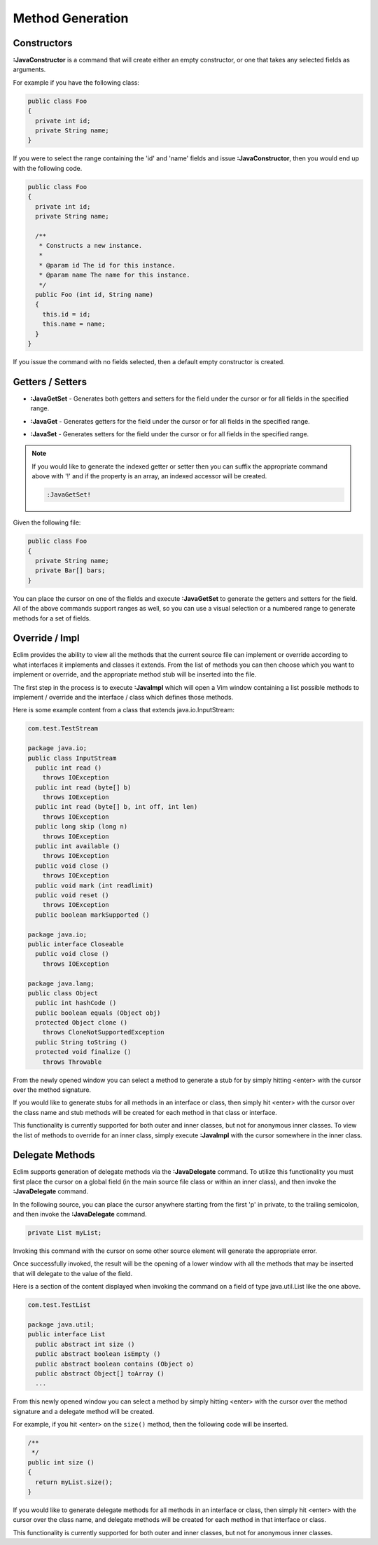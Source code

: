 .. Copyright (C) 2005 - 2012  Eric Van Dewoestine

   This program is free software: you can redistribute it and/or modify
   it under the terms of the GNU General Public License as published by
   the Free Software Foundation, either version 3 of the License, or
   (at your option) any later version.

   This program is distributed in the hope that it will be useful,
   but WITHOUT ANY WARRANTY; without even the implied warranty of
   MERCHANTABILITY or FITNESS FOR A PARTICULAR PURPOSE.  See the
   GNU General Public License for more details.

   You should have received a copy of the GNU General Public License
   along with this program.  If not, see <http://www.gnu.org/licenses/>.

Method Generation
=================

.. _\:JavaConstructor:

Constructors
------------

**:JavaConstructor** is a command that will create either an empty constructor,
or one that takes any selected fields as arguments.

For example if you have the following class\:

.. code-block:: java

  public class Foo
  {
    private int id;
    private String name;
  }

If you were to select the range containing the 'id' and 'name' fields and issue
**:JavaConstructor**, then you would end up with the following code.

.. code-block:: java

  public class Foo
  {
    private int id;
    private String name;

    /**
     * Constructs a new instance.
     *
     * @param id The id for this instance.
     * @param name The name for this instance.
     */
    public Foo (int id, String name)
    {
      this.id = id;
      this.name = name;
    }
  }

If you issue the command with no fields selected, then a default empty
constructor is created.

.. _\:JavaGetSet:

Getters / Setters
-----------------

- **:JavaGetSet** -
  Generates both getters and setters for the field under the cursor or for
  all fields in the specified range.

.. _\:JavaGet:

- **:JavaGet** -
  Generates getters for the field under the cursor or for all fields in
  the specified range.

.. _\:JavaSet:

- **:JavaSet** -
  Generates setters for the field under the cursor or for all fields in
  the specified range.

.. note::

   If you would like to generate the indexed getter or setter then you can
   suffix the appropriate command above with '!' and if the property is an
   array, an indexed accessor will be created.

   .. code-block:: vim

      :JavaGetSet!

Given the following file:

.. code-block:: java

  public class Foo
  {
    private String name;
    private Bar[] bars;
  }

You can place the cursor on one of the fields and execute **:JavaGetSet** to
generate the getters and setters for the field.  All of the above commands
support ranges as well, so you can use a visual selection or a numbered range to
generate methods for a set of fields.

.. _\:JavaImpl:

Override / Impl
---------------

Eclim provides the ability to view all the methods that the current source file
can implement or override according to what interfaces it implements and
classes it extends. From the list of methods you can then choose which you
want to implement or override, and the appropriate method stub will be inserted
into the file.

The first step in the process is to execute **:JavaImpl** which will open a Vim
window containing a list possible methods to implement / override and the
interface / class which defines those methods.

Here is some example content from a class that extends java.io.InputStream\:

.. code-block:: java

  com.test.TestStream

  package java.io;
  public class InputStream
    public int read ()
      throws IOException
    public int read (byte[] b)
      throws IOException
    public int read (byte[] b, int off, int len)
      throws IOException
    public long skip (long n)
      throws IOException
    public int available ()
      throws IOException
    public void close ()
      throws IOException
    public void mark (int readlimit)
    public void reset ()
      throws IOException
    public boolean markSupported ()

  package java.io;
  public interface Closeable
    public void close ()
      throws IOException

  package java.lang;
  public class Object
    public int hashCode ()
    public boolean equals (Object obj)
    protected Object clone ()
      throws CloneNotSupportedException
    public String toString ()
    protected void finalize ()
      throws Throwable

From the newly opened window you can select a method to generate a stub for by
simply hitting <enter> with the cursor over the method signature.

If you would like to generate stubs for all methods in an interface or class,
then simply hit <enter> with the cursor over the class name and stub methods
will be created for each method in that class or interface.

This functionality is currently supported for both outer and inner classes, but
not for anonymous inner classes.  To view the list of methods to override for an
inner class, simply execute **:JavaImpl** with the cursor somewhere in the inner
class.

.. _\:JavaDelegate:

Delegate Methods
----------------

Eclim supports generation of delegate methods via the **:JavaDelegate** command.
To utilize this functionality you must first place the cursor on a global field
(in the main source file class or within an inner class), and then invoke the
**:JavaDelegate** command.

In the following source, you can place the cursor anywhere starting from the
first 'p' in private, to the trailing semicolon, and then invoke the
**:JavaDelegate** command.

.. code-block:: java

  private List myList;

Invoking this command with the cursor on some other source element will generate
the appropriate error.

Once successfully invoked, the result will be the opening of a lower window with
all the methods that may be inserted that will delegate to the value of the
field.

Here is a section of the content displayed when invoking the command on a field
of type java.util.List like the one above.

.. code-block:: java

  com.test.TestList

  package java.util;
  public interface List
    public abstract int size ()
    public abstract boolean isEmpty ()
    public abstract boolean contains (Object o)
    public abstract Object[] toArray ()
    ...

From this newly opened window you can select a method by simply hitting <enter>
with the cursor over the method signature and a delegate method will be created.

For example, if you hit <enter> on the ``size()`` method, then the following
code will be inserted.

.. code-block:: java

  /**
   */
  public int size ()
  {
    return myList.size();
  }

If you would like to generate delegate methods for all methods in an interface
or class, then simply hit <enter> with the cursor over the class name, and
delegate methods will be created for each method in that interface or class.

This functionality is currently supported for both outer and inner classes, but
not for anonymous inner classes.
